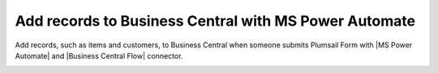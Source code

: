 .. title:: Add records to Business Central from Plumsail Form with MS Power Automate

.. meta::
   :description: Templates for public web forms integration with Business Central in MS Power Automate

Add records to Business Central with MS Power Automate
==========================================================================

.. contents:: Contents:
 :local:
 :depth: 1

Add records, such as items and customers, to Business Central when someone submits Plumsail Form with |MS Power Automate| and |Business Central Flow| connector.

|flow process img|

.. |flow process img| image:: ../images/integration/365-business-central/integration-365-business-central-flow-process.png
   :alt: Flow process

.. |MS Power Automate|  raw:: html

   <a href="https://flow.microsoft.com/" target="_blank">MS Power Automate</a>

.. |Business Central Flow|  raw:: html

   <a href="https://flow.microsoft.com/en-us/connectors/shared_dynamicssmbsaas/business-central/" target="_blank">Business Central</a>